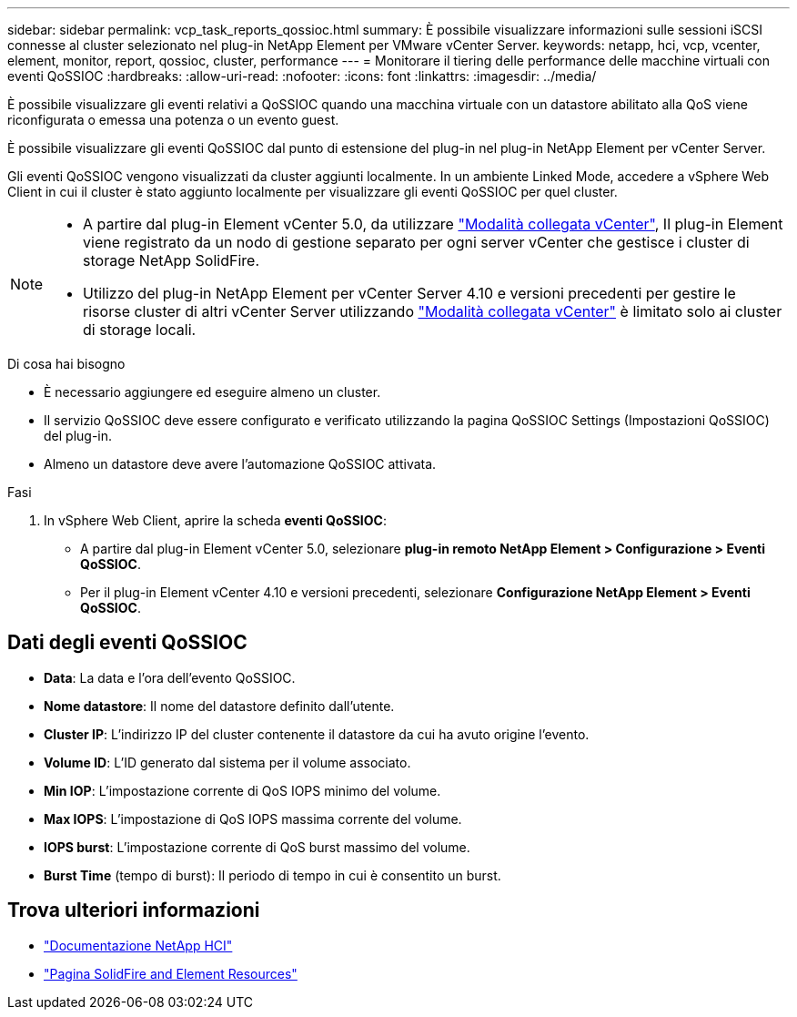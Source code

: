 ---
sidebar: sidebar 
permalink: vcp_task_reports_qossioc.html 
summary: È possibile visualizzare informazioni sulle sessioni iSCSI connesse al cluster selezionato nel plug-in NetApp Element per VMware vCenter Server. 
keywords: netapp, hci, vcp, vcenter, element, monitor, report, qossioc, cluster, performance 
---
= Monitorare il tiering delle performance delle macchine virtuali con eventi QoSSIOC
:hardbreaks:
:allow-uri-read: 
:nofooter: 
:icons: font
:linkattrs: 
:imagesdir: ../media/


[role="lead"]
È possibile visualizzare gli eventi relativi a QoSSIOC quando una macchina virtuale con un datastore abilitato alla QoS viene riconfigurata o emessa una potenza o un evento guest.

È possibile visualizzare gli eventi QoSSIOC dal punto di estensione del plug-in nel plug-in NetApp Element per vCenter Server.

Gli eventi QoSSIOC vengono visualizzati da cluster aggiunti localmente. In un ambiente Linked Mode, accedere a vSphere Web Client in cui il cluster è stato aggiunto localmente per visualizzare gli eventi QoSSIOC per quel cluster.

[NOTE]
====
* A partire dal plug-in Element vCenter 5.0, da utilizzare link:vcp_concept_linkedmode.html["Modalità collegata vCenter"], Il plug-in Element viene registrato da un nodo di gestione separato per ogni server vCenter che gestisce i cluster di storage NetApp SolidFire.
* Utilizzo del plug-in NetApp Element per vCenter Server 4.10 e versioni precedenti per gestire le risorse cluster di altri vCenter Server utilizzando link:vcp_concept_linkedmode.html["Modalità collegata vCenter"] è limitato solo ai cluster di storage locali.


====
.Di cosa hai bisogno
* È necessario aggiungere ed eseguire almeno un cluster.
* Il servizio QoSSIOC deve essere configurato e verificato utilizzando la pagina QoSSIOC Settings (Impostazioni QoSSIOC) del plug-in.
* Almeno un datastore deve avere l'automazione QoSSIOC attivata.


.Fasi
. In vSphere Web Client, aprire la scheda *eventi QoSSIOC*:
+
** A partire dal plug-in Element vCenter 5.0, selezionare *plug-in remoto NetApp Element > Configurazione > Eventi QoSSIOC*.
** Per il plug-in Element vCenter 4.10 e versioni precedenti, selezionare *Configurazione NetApp Element > Eventi QoSSIOC*.






== Dati degli eventi QoSSIOC

* *Data*: La data e l'ora dell'evento QoSSIOC.
* *Nome datastore*: Il nome del datastore definito dall'utente.
* *Cluster IP*: L'indirizzo IP del cluster contenente il datastore da cui ha avuto origine l'evento.
* *Volume ID*: L'ID generato dal sistema per il volume associato.
* *Min IOP*: L'impostazione corrente di QoS IOPS minimo del volume.
* *Max IOPS*: L'impostazione di QoS IOPS massima corrente del volume.
* *IOPS burst*: L'impostazione corrente di QoS burst massimo del volume.
* *Burst Time* (tempo di burst): Il periodo di tempo in cui è consentito un burst.




== Trova ulteriori informazioni

* https://docs.netapp.com/us-en/hci/index.html["Documentazione NetApp HCI"^]
* https://www.netapp.com/data-storage/solidfire/documentation["Pagina SolidFire and Element Resources"^]

